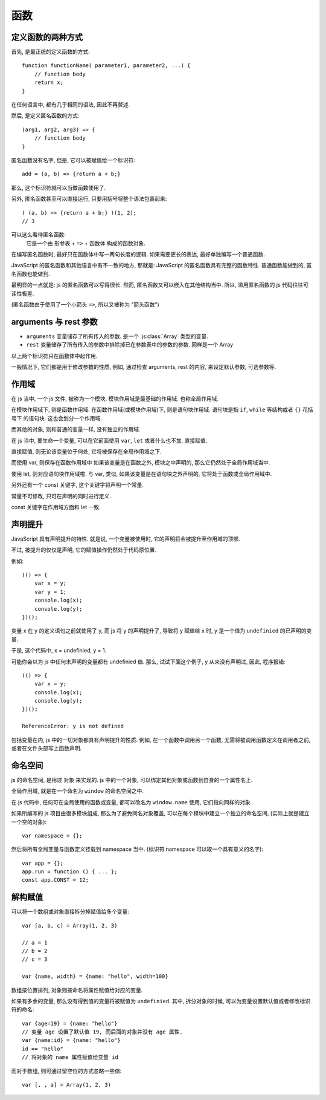 ####
函数
####

.. highlight:: javascript

定义函数的两种方式
==================

首先, 是最正统的定义函数的方式::

    function functionName( parameter1, parameter2, ...) {
        // function body
        return x;
    }

在任何语言中, 都有几乎相同的语法,
因此不再赘述.

然后, 是定义匿名函数的方式::

    (arg1, arg2, arg3) => {
        // function body
    }

匿名函数没有名字, 但是, 它可以被赋值给一个标识符::

    add = (a, b) => {return a + b;}

那么, 这个标识符就可以当做函数使用了.

另外, 匿名函数甚至可以直接运行,
只要用括号将整个语法包裹起来::

    ( (a, b) => {return a + b;} )(1, 2);
    // 3

可以这么看待匿名函数:
    它是一个由 形参表 + ``=>`` + 函数体 构成的函数对象.

在编写匿名函数时, 最好只在函数体中写一两句长度的逻辑.
如果需要更长的表达, 最好单独编写一个普通函数.

JavaScript 的匿名函数和其他语言中有不一致的地方,
那就是: JavaScript 的匿名函数具有完整的函数特性.
普通函数能做到的, 匿名函数也能做到.

最明显的一点就是: js 的匿名函数可以写得很长.
然而, 匿名函数又可以嵌入在其他结构当中.
所以, 滥用匿名函数的 js 代码往往可读性极差.

(匿名函数由于使用了一个小箭头 ``=>``,
所以又被称为 "箭头函数")

arguments 与 rest 参数
======================

-   ``arguments`` 变量储存了所有传入的参数.
    是一个 :js:class:`Array` 类型的变量.
-   ``rest`` 变量储存了所有传入的参数中排除掉已在参数表中的参数的参数.
    同样是一个 Array

以上两个标识符只在函数体中起作用.

一般情况下, 它们都是用于修改参数的性质,
例如, 通过检查 arguments, rest 的内容,
来设定默认参数, 可选参数等.

作用域
======

在 js 当中, 一个 js 文件, 被称为一个模块,
模块作用域是最基础的作用域.
也称全局作用域.

在模块作用域下, 则是函数作用域.
在函数作用域(或模块作用域)下, 则是语句块作用域.
语句块是指 ``if``, ``while`` 等结构或者 ``{}`` 花括号下
的语句块. 这也会划分一个作用域.

而其他的对象,
则和普通的变量一样,
没有独立的作用域.

在 js 当中, 要生命一个变量,
可以在它前面使用 ``var``, ``let`` 或者什么也不加, 直接赋值.

直接赋值, 则无论该变量位于何处,
它将被保存在全局作用域之下.

而使用 var, 则保存在函数作用域中
如果该变量是在函数之外, 模块之中声明的,
那么它仍然处于全局作用域当中.

使用 let, 则对应语句块作用域啦.
与 var, 类似, 如果该变量是在语句块之外声明的,
它将处于函数或全局作用域中.

另外还有一个 const 关键字,
这个关键字将声明一个常量.

常量不可修改, 只可在声明的同时进行定义.

const 关键字在作用域方面和 let 一致.

声明提升
========

JavaScript 具有声明提升的特性.
就是说, 一个变量被使用时,
它的声明将会被提升至作用域的顶部.

不过, 被提升的仅仅是声明,
它的赋值操作仍然处于代码原位置.

例如::

    (() => {
        var x = y;
        var y = 1;
        console.log(x);
        console.log(y);
    })();

变量 x 在 y 的定义语句之前就使用了 y,
而 js 将 y 的声明提升了,
导致将 y 赋值给 x 时,
y 是一个值为 ``undefinied`` 的已声明的变量.

于是, 这个代码中, x = undefinied, y = 1.

可能你会以为 js 中任何未声明的变量都有 undefinied 值.
那么, 试试下面这个例子, y 从来没有声明过,
因此, 程序报错::

    (() => {
        var x = y;
        console.log(x);
        console.log(y);
    })();

    ReferenceError: y is not defined

包括变量在内, js 中的一切对象都具有声明提升的性质.
例如, 在一个函数中调用另一个函数,
无需将被调用函数定义在调用者之前, 或者在文件头部写上函数声明.

命名空间
========

js 的命名空间, 是用过 ``对象`` 来实现的.
js 中的一个对象, 可以绑定其他对象或函数到自身的一个属性名上.

全局作用域, 就是在一个命名为 ``window`` 的命名空间之中.

在 js 代码中, 任何可在全局使用的函数或变量,
都可以改名为 ``window.name`` 使用,
它们指向同样的对象.

如果所编写的 js 项目由很多模块组成,
那么为了避免同名对象覆盖,
可以在每个模块中建立一个独立的命名空间,
(实际上就是建立一个空的对象)::

    var namespace = {};

然后将所有全局变量与函数定义挂载到 namespace 当中.
(标识符 namespace 可以取一个具有意义的名字)::

    var app = {};
    app.run = function () { ... };
    const app.CONST = 12;

解构赋值
========

可以将一个数组或对象直接拆分掉赋值给多个变量::

    var [a, b, c] = Array(1, 2, 3)

    // a = 1
    // b = 2
    // c = 3

    var {name, width} = {name: "hello", width=100}

数组按位置排列, 对象则按命名将属性赋值给对应的变量.

如果有多余的变量, 那么没有得到值的变量将被赋值为 ``undefinied``.
其中, 拆分对象的时候, 可以为变量设置默认值或者修改标识符的命名::

    var {age=19} = {name: "hello"}
    // 变量 age 设置了默认值 19, 而后面的对象并没有 age 属性.
    var {name:id} = {name: "hello"}
    id == "hello"
    // 将对象的 name 属性赋值给变量 id

而对于数组, 则可通过留空位的方式忽略一些值::

    var [, , a] = Array(1, 2, 3)
